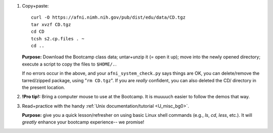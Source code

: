 
1. Copy+paste::

     curl -O https://afni.nimh.nih.gov/pub/dist/edu/data/CD.tgz
     tar xvzf CD.tgz
     cd CD
     tcsh s2.cp.files . ~
     cd ..

   **Purpose:** Download the Bootcamp class data; untar+unzip it (= open
   it up); move into the newly opened directory; execute a script to copy
   the files to ``$HOME/.``.

   If no errors occur in the above, and your ``afni_system_check.py``
   says things are OK, you can delete/remove the tarred/zipped package,
   using "``rm CD.tgz``".  If you are *really* confident, you can also
   deleted the CD/ directory in the present location.

#. **!Pro tip!:** Bring a computer mouse to use at the Bootcamp. It
   is muuuuch easier to follow the demos that way.

#. Read+practice with the handy :ref:`Unix documentation/tutorial
   <U_misc_bg0>`.

   **Purpose:** give you a quick lesson/refresher on using basic Linux
   shell commands (e.g., `ls`, `cd`, `less`, etc.). It will *greatly*
   enhance your bootcamp experience-- we promise!

